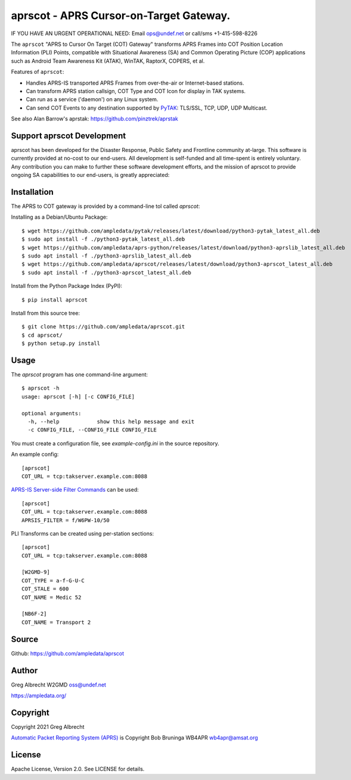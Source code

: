 aprscot - APRS Cursor-on-Target Gateway.
****************************************

IF YOU HAVE AN URGENT OPERATIONAL NEED: Email ops@undef.net or call/sms +1-415-598-8226

.. image:: https://raw.githubusercontent.com/ampledata/aprscot/main/docs/screenshot_1637083240_16797-25p.png
   :alt: Screenshot of APRS PLI in ATAK..
   :target: https://raw.githubusercontent.com/ampledata/aprscot/main/docs/screenshot_1637083240_16797.png

The ``aprscot`` "APRS to Cursor On Target (COT) Gateway" transforms APRS Frames
into COT Position Location Information (PLI) Points, compatible with
Situational Awareness (SA) and Common Operating Picture (COP) applications such
as Android Team Awareness Kit (ATAK), WinTAK, RaptorX, COPERS, et al.

Features of ``aprscot``:

* Handles APRS-IS transported APRS Frames from over-the-air or Internet-based stations.
* Can transform APRS station callsign, COT Type and COT Icon for display in TAK systems.
* Can run as a service ('daemon') on any Linux system.
* Can send COT Events to any destination supported by `PyTAK <https://github.com/ampledata/pytak>`_: TLS/SSL, TCP, UDP, UDP Multicast.

See also Alan Barrow's aprstak: https://github.com/pinztrek/aprstak

Support aprscot Development
============================

aprscot has been developed for the Disaster Response, Public Safety and
Frontline community at-large. This software is currently provided at no-cost to
our end-users. All development is self-funded and all time-spent is entirely
voluntary. Any contribution you can make to further these software development
efforts, and the mission of aprscot to provide ongoing SA capabilities to our
end-users, is greatly appreciated:

.. image:: https://www.buymeacoffee.com/assets/img/custom_images/orange_img.png
    :target: https://www.buymeacoffee.com/ampledata
    :alt: Support aprscot development: Buy me a coffee!

Installation
============

The APRS to COT gateway is provided by a command-line tol called `aprscot`:

Installing as a Debian/Ubuntu Package::

    $ wget https://github.com/ampledata/pytak/releases/latest/download/python3-pytak_latest_all.deb
    $ sudo apt install -f ./python3-pytak_latest_all.deb
    $ wget https://github.com/ampledata/aprs-python/releases/latest/download/python3-aprslib_latest_all.deb
    $ sudo apt install -f ./python3-aprslib_latest_all.deb
    $ wget https://github.com/ampledata/aprscot/releases/latest/download/python3-aprscot_latest_all.deb
    $ sudo apt install -f ./python3-aprscot_latest_all.deb


Install from the Python Package Index (PyPI)::

    $ pip install aprscot


Install from this source tree::

    $ git clone https://github.com/ampledata/aprscot.git
    $ cd aprscot/
    $ python setup.py install


Usage
=====

The `aprscot` program has one command-line argument::

    $ aprscot -h
    usage: aprscot [-h] [-c CONFIG_FILE]

    optional arguments:
      -h, --help            show this help message and exit
      -c CONFIG_FILE, --CONFIG_FILE CONFIG_FILE

You must create a configuration file, see `example-config.ini` in the source
repository.

An example config::

    [aprscot]
    COT_URL = tcp:takserver.example.com:8088


`APRS-IS Server-side Filter Commands <http://www.aprs-is.net/javAPRSFilter.aspx>`_ can be used::

    [aprscot]
    COT_URL = tcp:takserver.example.com:8088
    APRSIS_FILTER = f/W6PW-10/50

PLI Transforms can be created using per-station sections::

    [aprscot]
    COT_URL = tcp:takserver.example.com:8088

    [W2GMD-9]
    COT_TYPE = a-f-G-U-C
    COT_STALE = 600
    COT_NAME = Medic 52

    [NB6F-2]
    COT_NAME = Transport 2


Source
======
Github: https://github.com/ampledata/aprscot

Author
======
Greg Albrecht W2GMD oss@undef.net

https://ampledata.org/

Copyright
=========
Copyright 2021 Greg Albrecht

`Automatic Packet Reporting System (APRS) <http://www.aprs.org/>`_ is Copyright Bob Bruninga WB4APR wb4apr@amsat.org

License
=======
Apache License, Version 2.0. See LICENSE for details.
